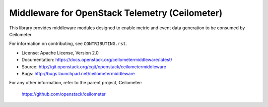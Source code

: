 ===============================================
Middleware for OpenStack Telemetry (Ceilometer)
===============================================

This library provides middleware modules designed to enable metric and event
data generation to be consumed by Ceilometer.

For information on contributing, see ``CONTRIBUTING.rst``.

* License: Apache License, Version 2.0
* Documentation: https://docs.openstack.org/ceilometermiddleware/latest/
* Source: http://git.openstack.org/cgit/openstack/ceilometermiddleware
* Bugs: http://bugs.launchpad.net/ceilometermiddleware

For any other information, refer to the parent project, Ceilometer:

    https://github.com/openstack/ceilometer
